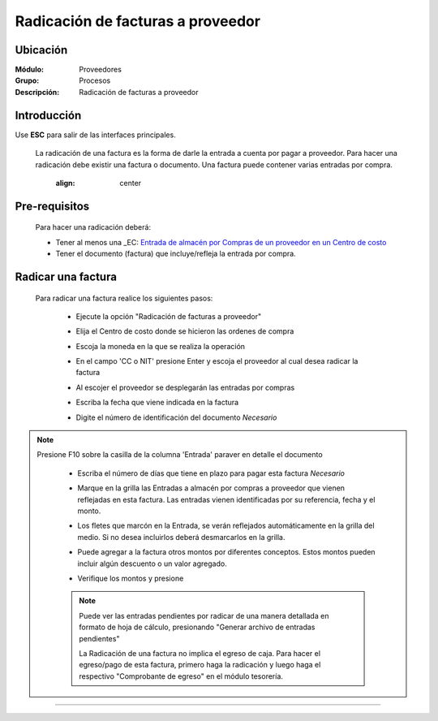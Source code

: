 ==================================
Radicación de facturas a proveedor
==================================

Ubicación
=========

:Módulo:
 Proveedores

:Grupo:
 Procesos

:Descripción:
  Radicación de facturas a proveedor


Introducción
============

Use **ESC** para salir de las interfaces principales.

	La radicación de una factura es la forma de darle la entrada a cuenta por pagar a proveedor. Para hacer una radicación debe existir una factura o documento. Una factura puede contener varias entradas por compra.

		 	 .. figure:: images/radicacion/0.png
 		     	:align: center

Pre-requisitos
==============

	Para hacer una radicación deberá:

	- Tener al menos una _EC: `Entrada de almacén por Compras de un proveedor en un Centro de costo <../../../inventario/standard/procesos/frm_inventario.html#entradas-de-mercancias>`_
	- Tener el documento (factura) que incluye/refleja la entrada por compra.

Radicar una factura
===================

	Para radicar una factura realice los siguientes pasos:

	 - Ejecute la opción "Radicación de facturas a proveedor"
	 - Elija el Centro de costo donde se hicieron las ordenes de compra
	 - Escoja la moneda en la que se realiza la operación
	 - En el campo 'CC o NIT' presione Enter y escoja el proveedor al cual desea radicar la factura
	 - Al escojer el proveedor se desplegarán las entradas por compras
	 - Escriba la fecha que viene indicada en la factura
	 - Digite el número de identificación del documento *Necesario*

	 	 	 .. figure:: images/radicacion/1.png
 		            :align: center
.. NOTE::

	Presione F10 sobre la casilla de la columna 'Entrada' paraver en detalle el documento


	 - Escriba el número de días que tiene en plazo para pagar esta factura *Necesario*
	 - Marque en la grilla las Entradas a almacén por compras a proveedor que vienen reflejadas en esta factura. Las entradas vienen identificadas por su referencia, fecha y el monto.
	 - Los fletes que marcón en la Entrada, se verán reflejados automáticamente en la grilla del medio. Si no desea incluirlos deberá desmarcarlos en la grilla.
	 - Puede agregar a la factura otros montos por diferentes conceptos. Estos montos pueden incluir algún descuento o un valor agregado.
	 - Verifique los montos y presione |save.bmp| 

	 	 	.. figure:: images/radicacion/2.png
 		          :align: center

	 .. NOTE::

	 	Puede ver las entradas pendientes por radicar de una manera detallada en formato de hoja de cálculo, presionando "Generar archivo de entradas pendientes"

		La Radicación de una factura no implica el egreso de caja. Para hacer el egreso/pago de esta factura, primero haga la radicación y luego haga el respectivo "Comprobante de egreso" en el módulo tesorería.

---------------------------------------------------------


.. |pdf_logo.gif| image:: /_images/generales/pdf_logo.gif
.. |excel.bmp| image:: /_images/generales/excel.bmp
.. |codbar.png| image:: /_images/generales/codbar.png
.. |printer_q.bmp| image:: /_images/generales/printer_q.bmp
.. |calendaricon.gif| image:: /_images/generales/calendaricon.gif
.. |gear.bmp| image:: /_images/generales/gear.bmp
.. |openfolder.bmp| image:: /_images/generales/openfold.bmp
.. |library_listview.bmp| image:: /_images/generales/library_listview.png
.. |plus.bmp| image:: /_images/generales/plus.bmp
.. |wzedit.bmp| image:: /_images/generales/wzedit.bmp
.. |buscar.bmp| image:: /_images/generales/buscar.bmp
.. |delete.bmp| image:: /_images/generales/delete.bmp
.. |btn_ok.bmp| image:: /_images/generales/btn_ok.bmp
.. |refresh.bmp| image:: /_images/generales/refresh.bmp
.. |descartar.bmp| image:: /_images/generales/descartar.bmp
.. |save.bmp| image:: /_images/generales/save.bmp
.. |wznew.bmp| image:: /_images/generales/wznew.bmp
